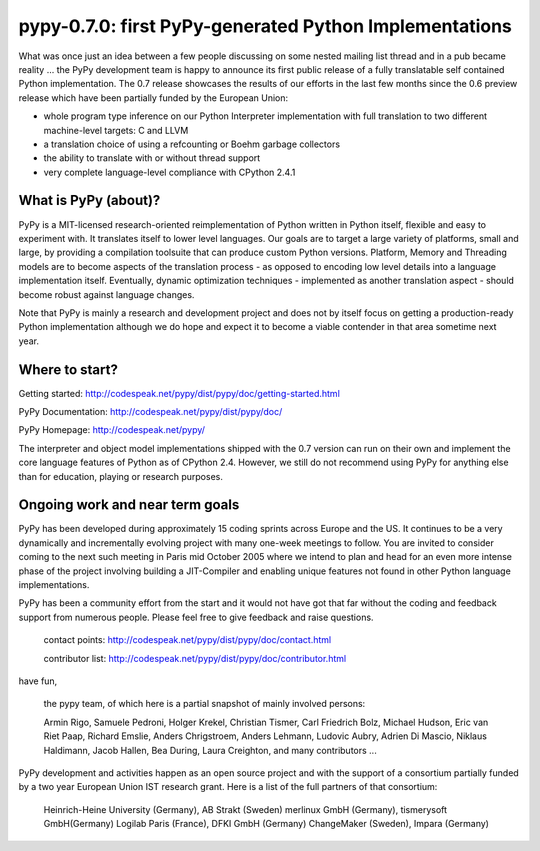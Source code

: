 pypy-0.7.0: first PyPy-generated Python Implementations
==============================================================

What was once just an idea between a few people discussing 
on some nested mailing list thread and in a pub became reality ... 
the PyPy development team is happy to announce its first
public release of a fully translatable self contained Python
implementation.  The 0.7 release showcases the results of our
efforts in the last few months since the 0.6 preview release
which have been partially funded by the European Union:

- whole program type inference on our Python Interpreter 
  implementation with full translation to two different 
  machine-level targets: C and LLVM 

- a translation choice of using a refcounting or Boehm 
  garbage collectors

- the ability to translate with or without thread support 

- very complete language-level compliance with CPython 2.4.1 


What is PyPy (about)? 
------------------------------------------------

PyPy is a MIT-licensed research-oriented reimplementation of
Python written in Python itself, flexible and easy to
experiment with.  It translates itself to lower level
languages.  Our goals are to target a large variety of
platforms, small and large, by providing a compilation toolsuite
that can produce custom Python versions.  Platform, Memory and
Threading models are to become aspects of the translation
process - as opposed to encoding low level details into a
language implementation itself.  Eventually, dynamic
optimization techniques - implemented as another translation
aspect - should become robust against language changes.

Note that PyPy is mainly a research and development project
and does not by itself focus on getting a production-ready
Python implementation although we do hope and expect it to
become a viable contender in that area sometime next year. 


Where to start? 
-----------------------------

Getting started:    http://codespeak.net/pypy/dist/pypy/doc/getting-started.html

PyPy Documentation: http://codespeak.net/pypy/dist/pypy/doc/ 

PyPy Homepage:      http://codespeak.net/pypy/

The interpreter and object model implementations shipped with
the 0.7 version can run on their own and implement the core
language features of Python as of CPython 2.4.  However, we still
do not recommend using PyPy for anything else than for education, 
playing or research purposes.  

Ongoing work and near term goals
---------------------------------

PyPy has been developed during approximately 15 coding sprints
across Europe and the US.  It continues to be a very
dynamically and incrementally evolving project with many
one-week meetings to follow.  You are invited to consider coming to 
the next such meeting in Paris mid October 2005 where we intend to 
plan and head for an even more intense phase of the project
involving building a JIT-Compiler and enabling unique
features not found in other Python language implementations.

PyPy has been a community effort from the start and it would
not have got that far without the coding and feedback support
from numerous people.   Please feel free to give feedback and 
raise questions. 

    contact points: http://codespeak.net/pypy/dist/pypy/doc/contact.html

    contributor list: http://codespeak.net/pypy/dist/pypy/doc/contributor.html

have fun, 
    
    the pypy team, of which here is a partial snapshot
    of mainly involved persons: 

    Armin Rigo, Samuele Pedroni, 
    Holger Krekel, Christian Tismer, 
    Carl Friedrich Bolz, Michael Hudson, 
    Eric van Riet Paap, Richard Emslie, 
    Anders Chrigstroem, Anders Lehmann, 
    Ludovic Aubry, Adrien Di Mascio, 
    Niklaus Haldimann, Jacob Hallen, 
    Bea During, Laura Creighton, 
    and many contributors ... 

PyPy development and activities happen as an open source project  
and with the support of a consortium partially funded by a two 
year European Union IST research grant. Here is a list of 
the full partners of that consortium: 
        
    Heinrich-Heine University (Germany), AB Strakt (Sweden)
    merlinux GmbH (Germany), tismerysoft GmbH(Germany) 
    Logilab Paris (France), DFKI GmbH (Germany)
    ChangeMaker (Sweden), Impara (Germany)
